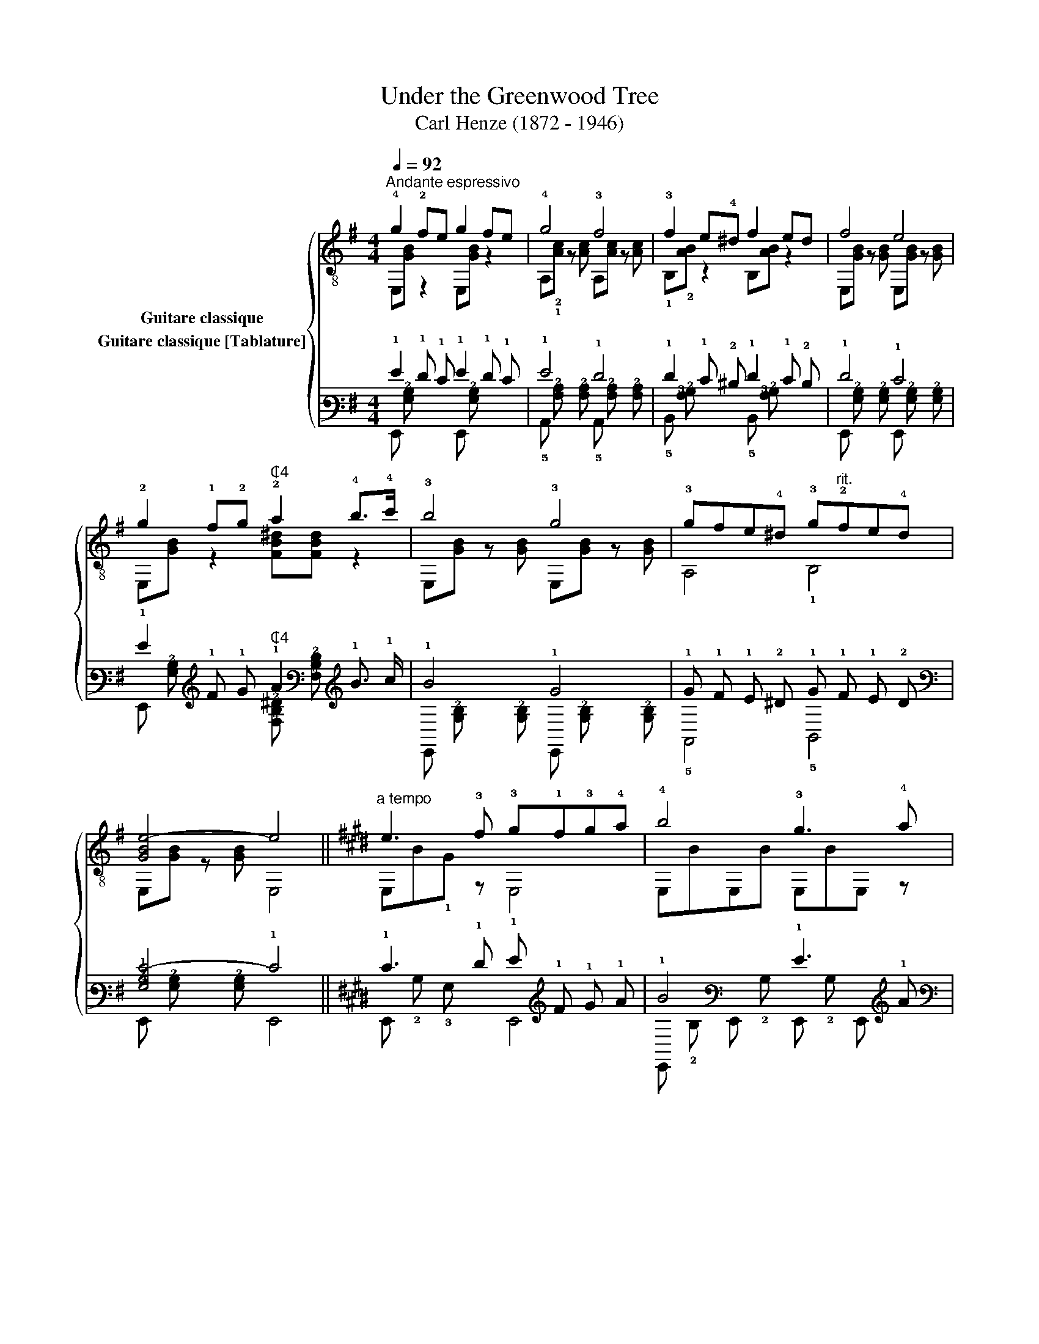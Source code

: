 X:1
T:Under the Greenwood Tree
T:Carl Henze (1872 - 1946)
%%score { ( 1 2 ) ( 3 4 ) }
L:1/8
Q:1/4=92
M:4/4
K:G
V:1 treble-8 nm="Guitare classique"
V:2 treble-8 
V:3 tab stafflines=6 strings=E2,A2,D3,G3,B3,E4 nostems nm="Guitare classique [Tablature]"
V:4 tab stafflines=6 strings=E2,A2,D3,G3,B3,E4 nostems 
V:1
"_""^Andante espressivo" !4!g2 !2!fe g2 fe | !4!g4 !3!f4 | !3!f2 e!4!^d f2 ed | f4 e4 | %4
 !2!g2 !1!f!2!g"^₵4" !2!a2 !4!b>!4!c' | !3!b4 !3!g4 | !3!gfe!4!^d !3!g"^rit."!2!fe!4!d | %7
 [GBe-]4 e4 ||[K:E]"^a tempo" e3 !3!f !3!g!1!f!3!g!4!a | !4!b4 !3!g3 !4!a | %10
 !4!f3 e !2![Bd]!4!a!2!g!1!^^f | !2!g4 e3 !3!f | !3!gggg !3!g!1!f!3!g!4!a | !4!b4 !3!g3 !4!a | %14
 !4!f3 e !2![Bd]!4!a!3!g!1!f | !1![GBe-]4 e4 ||[K:G] g2 fe g2 fe | g4 f4 | f2 e^d f2 ed | f4 e4 | %20
 g2 fg"^₵4" a2 b>c' | b4 g4 | gfe^d g"^poco rit."fed | [GBe]4 e'4 |] %24
V:2
 E,[GB] z2 E,[GB] z2 | A,!2!!1![Ac] z [Ac] A,[Ac] z [Ac] | !1!B,!2![AB] z2 B,[AB] z2 | %3
 E,[GB] z [GB] E,[GB] z [GB] | E,[GB] z2 [FB^d][FBd] z2 | E,[GB] z [GB] E,[GB] z [GB] | %6
 A,4 !1!B,4 | E,[GB] z [GB] E,4 ||[K:E] E,B!1!G z E,4 | E,BE,B E,BE, z | !2!B,B!1!!3![DA] z F2 z2 | %11
 E,BE,B E,B!1!G z | E,4 E,4 | E,BE,B E,BE, z | !2!B,B!1!!3![DA] z F2 z2 | %15
 !arpeggio!E,A"_"GF !arpeggio!!2!!3!!1![E,B,EG]4 ||[K:G] E,[GB] z2 E,[GB] z2 | %17
 A,[Ac] z [Ac] A,[Ac] z [Ac] | B,[AB] z2 B,[AB] z2 | E,[GB] z [GB] E,[GB] z [GB] | %20
 E,[GB] z2 [FB^d][FBd] z2 | E,[GB] z [GB] E,[GB] z [GB] | A,4 B,4 | E,[GB] z"_" [GB] E,4 |] %24
V:3
 !1!G2 !1!F !1!E !1!G2 !1!F !1!E | !1!G4 !1!F4 | !1!F2 !1!E !2!^D !1!F2 !1!E !2!D | !1!F4 !1!E4 | %4
 !1!G2 !1!F !1!G"^₵4" !1!A2 !1!B3/2 !1!c/ | !1!B4 !1!G4 | %6
 !1!G !1!F !1!E !2!^D !1!G !1!F !1!E !2!D | [!3!G,!2!B,!1!E-]4 !1!E4 || %8
[K:E] !1!E3 !1!F !1!G !1!F !1!G !1!A | !1!B4 !1!G3 !1!A | !1!F3 !1!E [!3!B,!2!D] !1!A !1!G !1!^^F | %11
 !1!G4 !1!E3 !1!F | !1!G !1!G !1!G !1!G !1!G !1!F !1!G !1!A | !1!B4 !1!G3 !1!A | %14
 !1!F3 !1!E [!3!B,!2!D] !1!A !1!G !1!F | [!3!G,!2!B,!1!E-]4 !1!E4 || %16
[K:G] !1!G2 !1!F !1!E !1!G2 !1!F !1!E | !1!G4 !1!F4 | !1!F2 !1!E !2!^D !1!F2 !1!E !2!D | %19
 !1!F4 !1!E4 | !1!G2 !1!F !1!G !1!A2 !1!B3/2 !1!c/ | !1!B4 !1!G4 | %22
 !1!G !1!F !1!E !2!^D !1!G !1!F !1!E !2!D | [!3!G,!2!B,!1!E]4 !1!e4 |] %24
V:4
 !6!E,, [!3!G,!2!B,] x2 !6!E,, [!3!G,!2!B,] x2 | %1
 !5!A,, [!3!A,!2!C] x [!3!A,!2!C] !5!A,, [!3!A,!2!C] x [!3!A,!2!C] | %2
 !5!B,, [!3!A,!2!B,] x2 !5!B,, [!3!A,!2!B,] x2 | %3
 !6!E,, [!3!G,!2!B,] x [!3!G,!2!B,] !6!E,, [!3!G,!2!B,] x [!3!G,!2!B,] | %4
 !6!E,, [!3!G,!2!B,] x2 [!4!F,!3!B,!2!^D] [!4!F,!3!B,!2!D] x2 | %5
 !6!E,, [!3!G,!2!B,] x [!3!G,!2!B,] !6!E,, [!3!G,!2!B,] x [!3!G,!2!B,] | !5!A,,4 !5!B,,4 | %7
 !6!E,, [!3!G,!2!B,] x [!3!G,!2!B,] !6!E,,4 ||[K:E] !6!E,, !2!B, !3!G, x !6!E,,4 | %9
 !6!E,, !2!B, !6!E,, !2!B, !6!E,, !2!B, !6!E,, x | !5!B,, !2!B, [!4!D,!3!A,] x !4!F,2 x2 | %11
 !6!E,, !2!B, !6!E,, !2!B, !6!E,, !2!B, !3!G, x | !6!E,,4 !6!E,,4 | %13
 !6!E,, !2!B, !6!E,, !2!B, !6!E,, !2!B, !6!E,, x | !5!B,, !2!B, [!4!D,!3!A,] x !4!F,2 x2 | %15
 !6!E,, !3!A, !3!G, !4!F, [!6!E,,!5!B,,!4!E,!3!G,]4 || %16
[K:G] !6!E,, [!3!G,!2!B,] x2 !6!E,, [!3!G,!2!B,] x2 | %17
 !5!A,, [!3!A,!2!C] x [!3!A,!2!C] !5!A,, [!3!A,!2!C] x [!3!A,!2!C] | %18
 !5!B,, [!3!A,!2!B,] x2 !5!B,, [!3!A,!2!B,] x2 | %19
 !6!E,, [!3!G,!2!B,] x [!3!G,!2!B,] !6!E,, [!3!G,!2!B,] x [!3!G,!2!B,] | %20
 !6!E,, [!3!G,!2!B,] x2 [!4!F,!3!B,!2!^D] [!4!F,!3!B,!2!D] x2 | %21
 !6!E,, [!3!G,!2!B,] x [!3!G,!2!B,] !6!E,, [!3!G,!2!B,] x [!3!G,!2!B,] | !5!A,,4 !5!B,,4 | %23
 !6!E,, [!3!G,!2!B,] x [!3!G,!2!B,] !6!E,,4 |] %24


